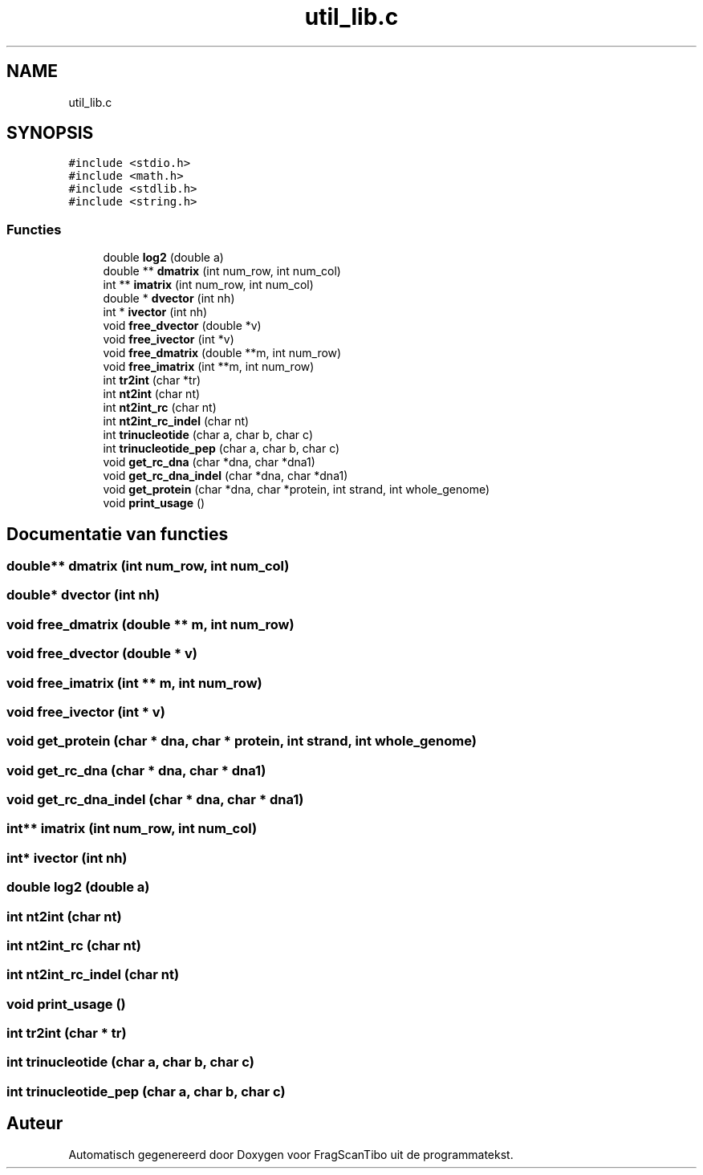 .TH "util_lib.c" 3 "Za 25 Apr 2020" "Version 0.1" "FragScanTibo" \" -*- nroff -*-
.ad l
.nh
.SH NAME
util_lib.c
.SH SYNOPSIS
.br
.PP
\fC#include <stdio\&.h>\fP
.br
\fC#include <math\&.h>\fP
.br
\fC#include <stdlib\&.h>\fP
.br
\fC#include <string\&.h>\fP
.br

.SS "Functies"

.in +1c
.ti -1c
.RI "double \fBlog2\fP (double a)"
.br
.ti -1c
.RI "double ** \fBdmatrix\fP (int num_row, int num_col)"
.br
.ti -1c
.RI "int ** \fBimatrix\fP (int num_row, int num_col)"
.br
.ti -1c
.RI "double * \fBdvector\fP (int nh)"
.br
.ti -1c
.RI "int * \fBivector\fP (int nh)"
.br
.ti -1c
.RI "void \fBfree_dvector\fP (double *v)"
.br
.ti -1c
.RI "void \fBfree_ivector\fP (int *v)"
.br
.ti -1c
.RI "void \fBfree_dmatrix\fP (double **m, int num_row)"
.br
.ti -1c
.RI "void \fBfree_imatrix\fP (int **m, int num_row)"
.br
.ti -1c
.RI "int \fBtr2int\fP (char *tr)"
.br
.ti -1c
.RI "int \fBnt2int\fP (char nt)"
.br
.ti -1c
.RI "int \fBnt2int_rc\fP (char nt)"
.br
.ti -1c
.RI "int \fBnt2int_rc_indel\fP (char nt)"
.br
.ti -1c
.RI "int \fBtrinucleotide\fP (char a, char b, char c)"
.br
.ti -1c
.RI "int \fBtrinucleotide_pep\fP (char a, char b, char c)"
.br
.ti -1c
.RI "void \fBget_rc_dna\fP (char *dna, char *dna1)"
.br
.ti -1c
.RI "void \fBget_rc_dna_indel\fP (char *dna, char *dna1)"
.br
.ti -1c
.RI "void \fBget_protein\fP (char *dna, char *protein, int strand, int whole_genome)"
.br
.ti -1c
.RI "void \fBprint_usage\fP ()"
.br
.in -1c
.SH "Documentatie van functies"
.PP 
.SS "double** dmatrix (int num_row, int num_col)"

.SS "double* dvector (int nh)"

.SS "void free_dmatrix (double ** m, int num_row)"

.SS "void free_dvector (double * v)"

.SS "void free_imatrix (int ** m, int num_row)"

.SS "void free_ivector (int * v)"

.SS "void get_protein (char * dna, char * protein, int strand, int whole_genome)"

.SS "void get_rc_dna (char * dna, char * dna1)"

.SS "void get_rc_dna_indel (char * dna, char * dna1)"

.SS "int** imatrix (int num_row, int num_col)"

.SS "int* ivector (int nh)"

.SS "double log2 (double a)"

.SS "int nt2int (char nt)"

.SS "int nt2int_rc (char nt)"

.SS "int nt2int_rc_indel (char nt)"

.SS "void print_usage ()"

.SS "int tr2int (char * tr)"

.SS "int trinucleotide (char a, char b, char c)"

.SS "int trinucleotide_pep (char a, char b, char c)"

.SH "Auteur"
.PP 
Automatisch gegenereerd door Doxygen voor FragScanTibo uit de programmatekst\&.
